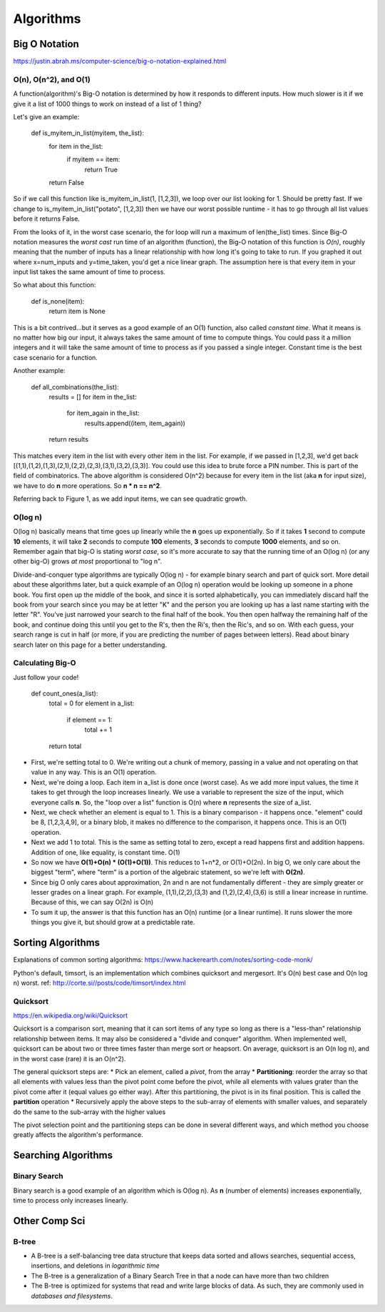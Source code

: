 Algorithms
==========

.. _algorithms:

Big O Notation
--------------
https://justin.abrah.ms/computer-science/big-o-notation-explained.html

O(n), O(n^2), and O(1)
^^^^^^^^^^^^^^^^^^^^^^

.. image:: media/algorithms-bigograph.png
   :alt: Figure 1: Comparison of O(n^2) vs O(n) vs O(1) functions
   :align: center

   **Figure 1: Comparison of O(n^2) vs O(n) vs O(1) functions**

A function(algorithm)'s Big-O notation is determined by how it responds to different inputs. How much slower is it if we give it a list of 1000 things to work on instead of a list of 1 thing?

Let's give an example:

    def is_myitem_in_list(myitem, the_list):
      for item in the_list:
        if myitem == item:
	  return True
      return False

So if we call this function like is_myitem_in_list(1, [1,2,3]), we loop over our list looking for 1. Should be pretty fast. If we change to is_myitem_in_list("potato", [1,2,3]) then we have our worst possible runtime - it has to go through all list values before it returns False. 

From the looks of it, in the worst case scenario, the for loop will run a maximum of len(the_list) times. Since Big-O notation measures the *worst cast* run time of an algorithm (function), the Big-O notation of this function is *O(n)*, roughly meaning that the number of inputs has a linear relationship with how long it's going to take to run. If you graphed it out where x=num_inputs and y=time_taken, you'd get a nice linear graph. The assumption here is that every item in your input list takes the same amount of time to process.

So what about this function:

    def is_none(item):
      return item is None

This is a bit contrived...but it serves as a good example of an O(1) function, also called *constant time*. What it means is no matter how big our input, it always takes the same amount of time to compute things. You could pass it a million integers and it will take the same amount of time to process as if you passed a single integer. Constant time is the best case scenario for a function.

Another example:

    def all_combinations(the_list):
      results = []
      for item in the_list:
        for item_again in the_list:
	  results.append((item, item_again))
      return results

This matches every item in the list with every other item in the list. For example, if we passed in [1,2,3], we'd get back [(1,1),(1,2),(1,3),(2,1),(2,2),(2,3),(3,1),(3,2),(3,3)]. You could use this idea to brute force a PIN number. This is part of the field of combinatorics. The above algorithm is considered O(n^2) because for every item in the list (aka **n** for input size), we have to do **n** more operations. So **n * n == n^2**.

Referring back to Figure 1, as we add input items, we can see quadratic growth.

O(log n)
^^^^^^^^
O(log n) basically means that time goes up linearly while the **n** goes up exponentially. So if it takes **1** second to compute **10** elements, it will take **2** seconds to compute **100** elements, **3** seconds to compute **1000** elements, and so on. Remember again that big-O is stating *worst case*, so it's more accurate to say that the running time of an O(log n) (or any other big-O) grows *at most* proportional to "log n".

Divide-and-conquer type algorithms are typically O(log n) - for example binary search and part of quick sort. More detail about these algorithms later, but a quick example of an O(log n) operation would be looking up someone in a phone book. You first open up the middle of the book, and since it is sorted alphabetically, you can immediately discard half the book from your search since you may be at letter "K" and the person you are looking up has a last name starting with the letter "R". You've just narrowed your search to the final half of the book. You then open halfway the remaining half of the book, and continue doing this until you get to the R's, then the Ri's, then the Ric's, and so on. With each guess, your search range is cut in half (or more, if you are predicting the number of pages between letters). Read about binary search later on this page for a better understanding.

Calculating Big-O
^^^^^^^^^^^^^^^^^
Just follow your code!

  def count_ones(a_list):
    total = 0
    for element in a_list:
      if element == 1:
        total += 1
    return total

- First, we're setting total to 0. We're writing out a chunk of memory, passing in a value and not operating on that value in any way. This is an O(1) operation.
- Next, we're doing a loop. Each item in a_list is done once (worst case). As we add more input values, the time it takes to get through the loop increases linearly. We use a variable to represent the size of the input, which everyone calls **n**. So, the "loop over a list" function is O(n) where **n** represents the size of a_list.
- Next, we check whether an element is equal to 1. This is a binary comparison - it happens once. "element" could be 8, [1,2,3,4,9], or a binary blob, it makes no difference to the comparison, it happens once. This is an O(1) operation.
- Next we add 1 to total. This is the same as setting total to zero, except a read happens first and addition happens. Addition of one, like equality, is constant time. O(1)
- So now we have **O(1)+O(n) * (O(1)+O(1))**. This reduces to 1+n*2, or O(1)+O(2n). In big O, we only care about the biggest "term", where "term" is a portion of the algebraic statement, so we're left with **O(2n)**.
- Since big O only cares about approximation, 2n and n are not fundamentally different - they are simply greater or lesser grades on a linear graph. For example, (1,1),(2,2),(3,3) and (1,2),(2,4),(3,6) is still a linear increase in runtime. Because of this, we can say O(2n) is O(n)
- To sum it up, the answer is that this function has an O(n) runtime (or a linear runtime). It runs slower the more things you give it, but should grow at a predictable rate.

.. _algorithms-sorting:

Sorting Algorithms
------------------

Explanations of common sorting algorithms: https://www.hackerearth.com/notes/sorting-code-monk/

Python's default, timsort, is an implementation which combines quicksort and mergesort. It's O(n) best case and O(n log n) worst. ref: http://corte.si//posts/code/timsort/index.html

Quicksort
^^^^^^^^^
https://en.wikipedia.org/wiki/Quicksort

Quicksort is a comparison sort, meaning that it can sort items of any type so long as there is a "less-than" relationship relationship between items. It may also be considered a "divide and conquer" algorithm. When implemented well, quicksort can be about two or three times faster than merge sort or heapsort. On average, quicksort is an O(n log n), and in the worst case (rare) it is an O(n^2).

The general quicksort steps are:
* Pick an element, called a *pivot*, from the array
* **Partitioning**: reorder the array so that all elements with values less than the pivot point come before the pivot, while all elements with values grater than the pivot come after it (equal values go either way). After this partitioning, the pivot is in its final position. This is called the **partition** operation
* Recursively apply the above steps to the sub-array of elements with smaller values, and separately do the same to the sub-array with the higher values

The pivot selection point and the partitioning steps can be done in several different ways, and which method you choose greatly affects the algorithm's performance.



Searching Algorithms
--------------------

Binary Search
^^^^^^^^^^^^^

.. image:: /media/algorithms-binary-tree.png
   :alt: Depiction of a binary tree with a height of 4
   :align: center

   **A binary tree with a height of 4***

Binary search is a good example of an algorithm which is O(log n). As **n** (number of elements) increases exponentially, time to process only increases linearly.

.. image:: /media/algorithms-ologn-graph.png
   :alt: O(log n) graph plot. The rise of the curve decelerates as n increases** 
   :align: center


Other Comp Sci
--------------
B-tree
^^^^^^

.. image:: /media/algorithms-btree.png
   :alt: A B-tree of order 2 or order 5
   :align: center

- A B-tree is a self-balancing tree data structure that keeps data sorted and allows searches, sequential access, insertions, and deletions in *logarithmic time*
- The B-tree is a generalization of a Binary Search Tree in that a node can have more than two children
- The B-tree is optimized for systems that read and write large blocks of data. As such, they are commonly used in *databases and filesystems*.
